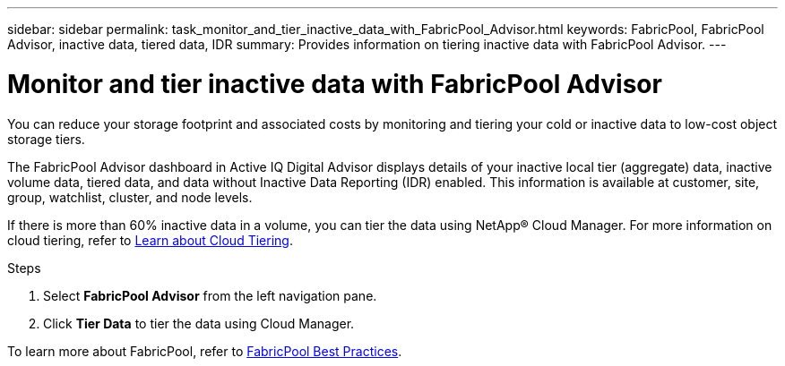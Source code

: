 ---
sidebar: sidebar
permalink: task_monitor_and_tier_inactive_data_with_FabricPool_Advisor.html
keywords: FabricPool, FabricPool Advisor, inactive data, tiered data, IDR
summary: Provides information on tiering inactive data with FabricPool Advisor.
---

= Monitor and tier inactive data with FabricPool Advisor
:toc: macro
:toclevels: 1
:hardbreaks:
:nofooter:
:icons: font
:linkattrs:
:imagesdir: ./media/

[.lead]
You can reduce your storage footprint and associated costs by monitoring and tiering your cold or inactive data to low-cost object storage tiers.

The FabricPool Advisor dashboard in Active IQ Digital Advisor displays details of your inactive local tier (aggregate) data, inactive volume data, tiered data, and data without Inactive Data Reporting (IDR) enabled. This information is available at customer, site, group, watchlist, cluster, and node levels.

If there is more than 60% inactive data in a volume, you can tier the data using NetApp® Cloud Manager. For more information on cloud tiering, refer to link:https://docs.netapp.com/us-en/occm/concept_cloud_tiering.html[Learn about Cloud Tiering].

.Steps
. Select *FabricPool Advisor* from the left navigation pane.
. Click *Tier Data* to tier the data using Cloud Manager.

To learn more about FabricPool, refer to link:https://www.netapp.com/pdf.html?item=/media/17239-tr4598pdf.pdf[FabricPool Best Practices].
